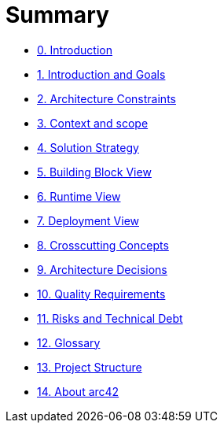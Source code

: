 # Summary

* link:README.md[0. Introduction]
* link:01_introduction_and_goals.adoc[1. Introduction and Goals]
* link:02_architecture_constraints.adoc[2. Architecture Constraints]
* link:03_system_scope_and_context.adoc[3. Context and scope]
* link:04_solution_strategy.adoc[4. Solution Strategy]
* link:05_building_block_view.adoc[5. Building Block View]
* link:06_runtime_view.adoc[6. Runtime View]
* link:07_deployment_view.adoc[7. Deployment View]
* link:08_concepts.adoc[8. Crosscutting Concepts]
* link:09_design_decisions.adoc[9. Architecture Decisions]
* link:10_quality_scenarios.adoc[10. Quality Requirements]
* link:11_technical_risks.adoc[11. Risks and Technical Debt]
* link:12_glossary.adoc[12. Glossary]
* link:13_project_structure.adoc[13. Project Structure]
* link:about-arc42.adoc[14. About arc42]

